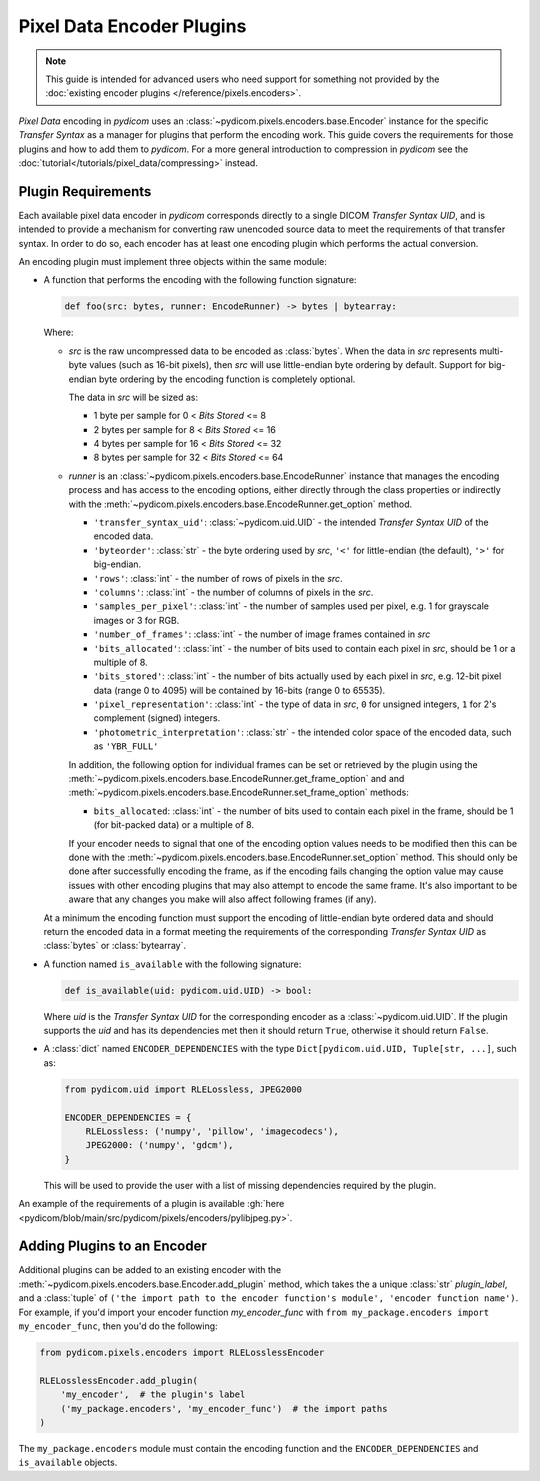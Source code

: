.. _guide_encoder_plugins:

==========================
Pixel Data Encoder Plugins
==========================

.. note::

    This guide is intended for advanced users who need support for something
    not provided by the :doc:`existing encoder plugins </reference/pixels.encoders>`.

*Pixel Data* encoding in *pydicom* uses an :class:`~pydicom.pixels.encoders.base.Encoder`
instance for the specific *Transfer Syntax* as a manager for plugins that
perform the encoding work. This guide covers the requirements for those plugins
and how to add them to *pydicom*. For a more general introduction to compression
in *pydicom* see the :doc:`tutorial</tutorials/pixel_data/compressing>` instead.

Plugin Requirements
===================

Each available pixel data encoder in *pydicom* corresponds directly to a
single DICOM *Transfer Syntax UID*, and is intended to provide a mechanism for
converting raw unencoded source data to meet the requirements of that transfer
syntax. In order to do so, each encoder has at least one encoding plugin which
performs the actual conversion.

An encoding plugin must implement three objects within the same module:

* A function that performs the encoding with the following function signature:

  .. code-block:: python

      def foo(src: bytes, runner: EncodeRunner) -> bytes | bytearray:

  Where:

  * `src` is the raw uncompressed data to be encoded as :class:`bytes`. When
    the data in `src` represents multi-byte values (such as 16-bit pixels), then
    `src` will use little-endian byte ordering by default. Support for big-endian
    byte ordering by the encoding function is completely optional.

    The data in `src` will be sized as:

    * 1 byte per sample for 0 < *Bits Stored* <= 8
    * 2 bytes per sample for 8 < *Bits Stored* <= 16
    * 4 bytes per sample for 16 < *Bits Stored* <= 32
    * 8 bytes per sample for 32 < *Bits Stored* <= 64

  * `runner` is an :class:`~pydicom.pixels.encoders.base.EncodeRunner` instance
    that manages the encoding process and has access to the encoding options,
    either directly through the class properties or indirectly with the
    :meth:`~pydicom.pixels.encoders.base.EncodeRunner.get_option` method.

    * ``'transfer_syntax_uid'``: :class:`~pydicom.uid.UID` - the intended
      *Transfer Syntax UID* of the encoded data.
    * ``'byteorder'``: :class:`str` - the byte ordering used by `src`, ``'<'``
      for little-endian (the default), ``'>'`` for big-endian.
    * ``'rows'``: :class:`int` - the number of rows of pixels in the `src`.
    * ``'columns'``: :class:`int` -  the number of columns of pixels in the
      `src`.
    * ``'samples_per_pixel'``: :class:`int` - the number of samples used per
      pixel, e.g. 1 for grayscale images or 3 for RGB.
    * ``'number_of_frames'``: :class:`int` - the number of image frames
      contained in `src`
    * ``'bits_allocated'``: :class:`int` - the number of bits used to contain
      each pixel in `src`, should be 1 or a multiple of 8.
    * ``'bits_stored'``: :class:`int` - the number of bits actually used by
      each pixel in `src`, e.g. 12-bit pixel data (range 0 to 4095) will be
      contained by 16-bits (range 0 to 65535).
    * ``'pixel_representation'``: :class:`int` - the type of data in `src`,
      ``0`` for unsigned integers, ``1`` for 2's complement (signed)
      integers.
    * ``'photometric_interpretation'``: :class:`str` - the intended color space
      of the encoded data, such as ``'YBR_FULL'``

    In addition, the following option for individual frames can be set or retrieved
    by the plugin using the
    :meth:`~pydicom.pixels.encoders.base.EncodeRunner.get_frame_option` and
    and :meth:`~pydicom.pixels.encoders.base.EncodeRunner.set_frame_option` methods:

    * ``bits_allocated``: :class:`int` - the number of bits used to contain each pixel
      in the frame, should be 1 (for bit-packed data) or a multiple of 8.

    If your encoder needs to signal that one of the encoding option values needs
    to be modified then this can be done with the
    :meth:`~pydicom.pixels.encoders.base.EncodeRunner.set_option` method. This
    should only be done after successfully encoding the frame, as if the
    encoding fails changing the option value may cause issues with
    other encoding plugins that may also attempt to encode the same frame. It's also
    important to be aware that any changes you make will also affect following frames
    (if any).

  At a minimum the encoding function must support the encoding of
  little-endian byte ordered data and should return the encoded
  data in a format meeting the requirements of the corresponding *Transfer
  Syntax UID* as :class:`bytes` or :class:`bytearray`.

* A function named ``is_available`` with the following signature:

  .. code-block:: python

      def is_available(uid: pydicom.uid.UID) -> bool:

  Where `uid` is the *Transfer Syntax UID* for the corresponding encoder as
  a :class:`~pydicom.uid.UID`. If the plugin supports the `uid` and has
  its dependencies met then it should return ``True``, otherwise it should
  return ``False``.

* A :class:`dict` named ``ENCODER_DEPENDENCIES`` with the type
  ``Dict[pydicom.uid.UID, Tuple[str, ...]``, such as:

  .. code-block:: python

      from pydicom.uid import RLELossless, JPEG2000

      ENCODER_DEPENDENCIES = {
          RLELossless: ('numpy', 'pillow', 'imagecodecs'),
          JPEG2000: ('numpy', 'gdcm'),
      }

  This will be used to provide the user with a list of missing dependencies
  required by the plugin.

An example of the requirements of a plugin is available :gh:`here
<pydicom/blob/main/src/pydicom/pixels/encoders/pylibjpeg.py>`.

Adding Plugins to an Encoder
============================

Additional plugins can be added to an existing encoder with the
:meth:`~pydicom.pixels.encoders.base.Encoder.add_plugin` method, which takes the
a unique :class:`str` `plugin_label`, and a :class:`tuple` of ``('the import
path to the encoder function's module', 'encoder function name')``. For
example, if you'd import your encoder function `my_encoder_func` with
``from my_package.encoders import my_encoder_func``, then you'd do the
following:

.. code-block:: python

    from pydicom.pixels.encoders import RLELosslessEncoder

    RLELosslessEncoder.add_plugin(
        'my_encoder',  # the plugin's label
        ('my_package.encoders', 'my_encoder_func')  # the import paths
    )

The ``my_package.encoders`` module must contain the encoding function and the
``ENCODER_DEPENDENCIES`` and ``is_available`` objects.
